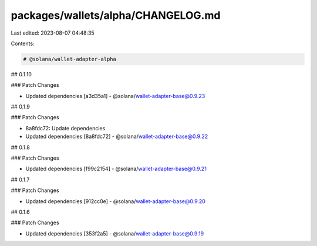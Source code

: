 packages/wallets/alpha/CHANGELOG.md
===================================

Last edited: 2023-08-07 04:48:35

Contents:

.. code-block:: md

    # @solana/wallet-adapter-alpha

## 0.1.10

### Patch Changes

-   Updated dependencies [a3d35a1]
    -   @solana/wallet-adapter-base@0.9.23

## 0.1.9

### Patch Changes

-   8a8fdc72: Update dependencies
-   Updated dependencies [8a8fdc72]
    -   @solana/wallet-adapter-base@0.9.22

## 0.1.8

### Patch Changes

-   Updated dependencies [f99c2154]
    -   @solana/wallet-adapter-base@0.9.21

## 0.1.7

### Patch Changes

-   Updated dependencies [912cc0e]
    -   @solana/wallet-adapter-base@0.9.20

## 0.1.6

### Patch Changes

-   Updated dependencies [353f2a5]
    -   @solana/wallet-adapter-base@0.9.19


